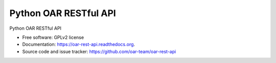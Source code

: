 Python OAR RESTful API
======================

.. image:: https://img.shields.io/pypi/v/oar-rest-api.svg
    :target: https://pypi.python.org/pypi/oar-rest-api

.. image:: https://travis-ci.org/oar-team/oar-rest-api.svg?branch=master
    :target: https://travis-ci.org/oar-team/oar-rest-api
    :alt: CI Status

.. image:: http://codecov.io/github/oar-team/oar-rest-api/coverage.svg?branch=master
    :target: http://codecov.io/github/oar-team/oar-rest-api?branch=master
    :alt: Coverage Status

.. image:: https://readthedocs.org/projects/oar-rest-api/badge/?version=latest
    :target: https://readthedocs.org/projects/oar-rest-api/?badge=latest
    :alt: Documentation Status

.. image:: https://landscape.io/github/oar-team/oar-rest-api/master/landscape.svg?style=flat
    :target: https://landscape.io/github/oar-team/oar-rest-api/master
    :alt: Code Health

Python OAR RESTful API

* Free software: GPLv2 license
* Documentation: https://oar-rest-api.readthedocs.org.
* Source code and issue tracker: https://github.com/oar-team/oar-rest-api
